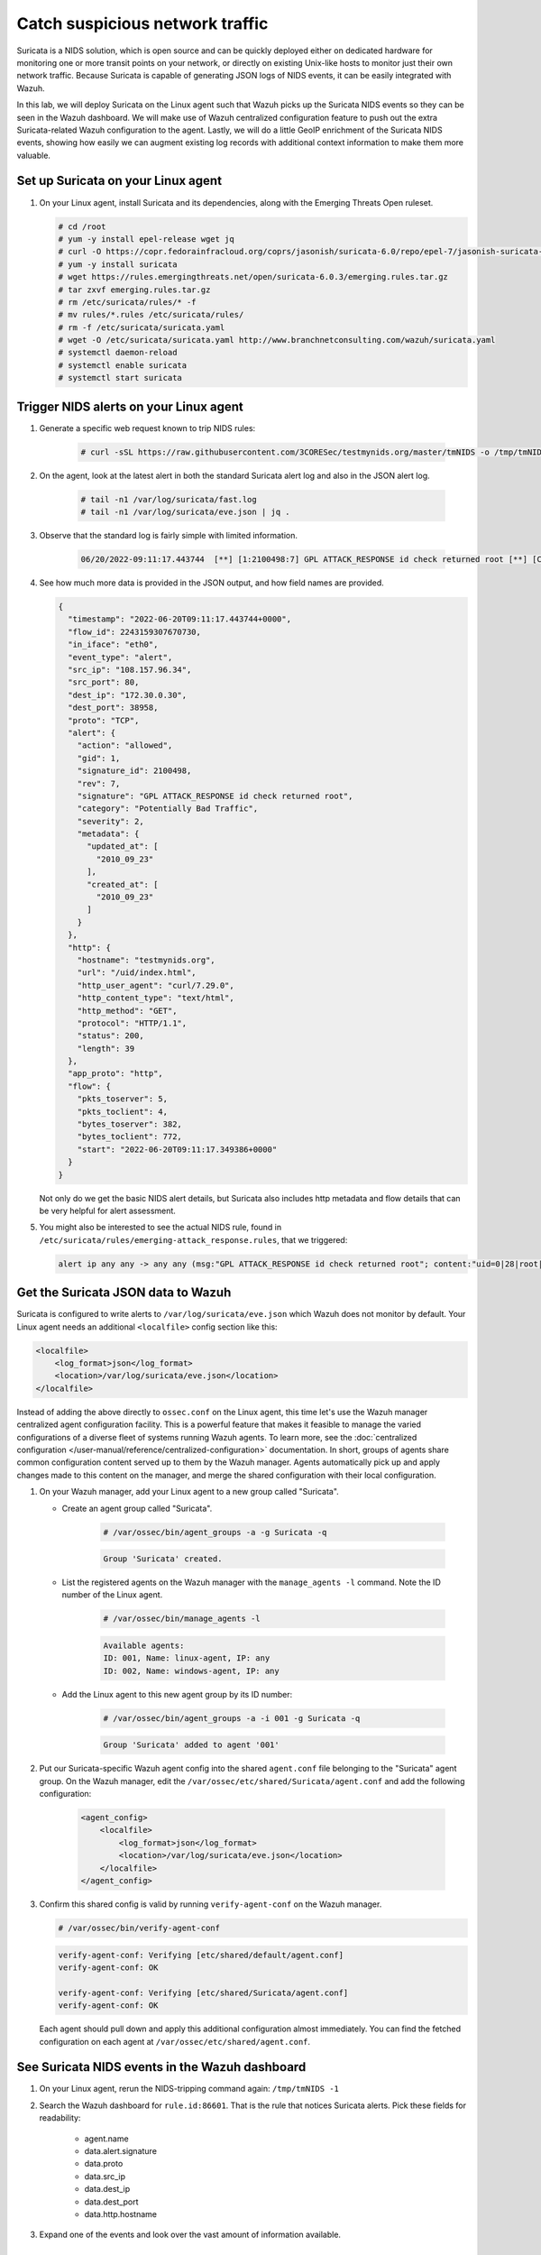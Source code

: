 .. Copyright (C) 2022 Wazuh, Inc.

.. meta::
  :description: Suricata integrates with Wazuh. Learn more about how to set up Suricata and how Wazuh decodes Suricata events in this section of the documentation.
  
.. _learning_wazuh_suricata:

Catch suspicious network traffic
================================

Suricata is a NIDS solution, which is open source and can be quickly deployed either on dedicated hardware for
monitoring one or more transit points on your network, or directly on existing Unix-like hosts to monitor just their own network
traffic.  Because Suricata is capable of generating JSON logs of NIDS events, it can be easily integrated with Wazuh.

In this lab, we will deploy Suricata on the Linux agent such that Wazuh picks up the Suricata NIDS events
so they can be seen in the Wazuh dashboard.  We will make use of Wazuh centralized configuration feature to push out the extra Suricata-related Wazuh configuration to the agent. Lastly, we will do a little GeoIP enrichment of the Suricata NIDS events, showing
how easily we can augment existing log records with additional context information to make them more valuable.


Set up Suricata on your Linux agent
-----------------------------------

#. On your Linux agent, install Suricata and its dependencies, along with the Emerging Threats Open ruleset.

   .. code-block:: console
   
       # cd /root
       # yum -y install epel-release wget jq
       # curl -O https://copr.fedorainfracloud.org/coprs/jasonish/suricata-6.0/repo/epel-7/jasonish-suricata-6.0-epel-7.repo
       # yum -y install suricata
       # wget https://rules.emergingthreats.net/open/suricata-6.0.3/emerging.rules.tar.gz
       # tar zxvf emerging.rules.tar.gz
       # rm /etc/suricata/rules/* -f
       # mv rules/*.rules /etc/suricata/rules/
       # rm -f /etc/suricata/suricata.yaml
       # wget -O /etc/suricata/suricata.yaml http://www.branchnetconsulting.com/wazuh/suricata.yaml
       # systemctl daemon-reload
       # systemctl enable suricata
       # systemctl start suricata


Trigger NIDS alerts on your Linux agent
---------------------------------------

#. Generate a specific web request known to trip NIDS rules:

    .. code-block:: console

        # curl -sSL https://raw.githubusercontent.com/3CORESec/testmynids.org/master/tmNIDS -o /tmp/tmNIDS && chmod +x /tmp/tmNIDS && /tmp/tmNIDS -1

#. On the agent, look at the latest alert in both the standard Suricata alert log and also in the JSON alert log.

    .. code-block:: console

        # tail -n1 /var/log/suricata/fast.log
        # tail -n1 /var/log/suricata/eve.json | jq .

#. Observe that the standard log is fairly simple with limited information.

    .. code-block:: none
        :class: output

        06/20/2022-09:11:17.443744  [**] [1:2100498:7] GPL ATTACK_RESPONSE id check returned root [**] [Classification: Potentially Bad Traffic] [Priority: 2] {TCP} 108.157.96.34:80 -> 172.30.0.30:38958

#. See how much more data is provided in the JSON output, and how field names are provided.

   .. code-block:: json
      :class: output

      {
        "timestamp": "2022-06-20T09:11:17.443744+0000",
        "flow_id": 2243159307670730,
        "in_iface": "eth0",
        "event_type": "alert",
        "src_ip": "108.157.96.34",
        "src_port": 80,
        "dest_ip": "172.30.0.30",
        "dest_port": 38958,
        "proto": "TCP",
        "alert": {
          "action": "allowed",
          "gid": 1,
          "signature_id": 2100498,
          "rev": 7,
          "signature": "GPL ATTACK_RESPONSE id check returned root",
          "category": "Potentially Bad Traffic",
          "severity": 2,
          "metadata": {
            "updated_at": [
              "2010_09_23"
            ],
            "created_at": [
              "2010_09_23"
            ]
          }
        },
        "http": {
          "hostname": "testmynids.org",
          "url": "/uid/index.html",
          "http_user_agent": "curl/7.29.0",
          "http_content_type": "text/html",
          "http_method": "GET",
          "protocol": "HTTP/1.1",
          "status": 200,
          "length": 39
        },
        "app_proto": "http",
        "flow": {
          "pkts_toserver": 5,
          "pkts_toclient": 4,
          "bytes_toserver": 382,
          "bytes_toclient": 772,
          "start": "2022-06-20T09:11:17.349386+0000"
        }
      }


   Not only do we get the basic NIDS alert details, but Suricata also includes http metadata and flow details that can be very helpful for alert assessment.

#. You might also be interested to see the actual NIDS rule, found in ``/etc/suricata/rules/emerging-attack_response.rules``, that we triggered:

   .. code-block:: none

      alert ip any any -> any any (msg:"GPL ATTACK_RESPONSE id check returned root"; content:"uid=0|28|root|29|"; classtype:bad-unknown; sid:2100498; rev:7; metadata:created_at 2010_09_23, updated_at 2010_09_23;)


Get the Suricata JSON data to Wazuh
-----------------------------------

Suricata is configured to write alerts to ``/var/log/suricata/eve.json`` which Wazuh does not monitor by default.  Your
Linux agent needs an additional ``<localfile>`` config section like this:

.. code-block:: xml

        <localfile>
            <log_format>json</log_format>
            <location>/var/log/suricata/eve.json</location>
        </localfile>

Instead of adding the above directly to ``ossec.conf`` on the Linux agent, this time let's use the Wazuh manager centralized agent
configuration facility.  This is a powerful feature that makes it feasible to manage the varied configurations of a diverse fleet of systems running Wazuh agents. To learn more, see the :doc:`centralized configuration </user-manual/reference/centralized-configuration>` documentation.  In short, groups of agents share common configuration content served up to them by the Wazuh manager.  Agents automatically pick up and apply changes made to this content on the manager, and merge the shared configuration with their local configuration.

#. On your Wazuh manager, add your Linux agent to a new group called "Suricata". 

   - Create an agent group called "Suricata". 
   
      .. code-block:: console

         # /var/ossec/bin/agent_groups -a -g Suricata -q

      .. code-block:: none
         :class: output

         Group 'Suricata' created.


   - List the registered agents on the Wazuh manager with the ``manage_agents -l`` command.  Note the ID number of the Linux agent.

      .. code-block:: console

         # /var/ossec/bin/manage_agents -l

      .. code-block:: none
         :class: output

         Available agents: 
         ID: 001, Name: linux-agent, IP: any
         ID: 002, Name: windows-agent, IP: any

   - Add the Linux agent to this new agent group by its ID number:

      .. code-block:: console

         # /var/ossec/bin/agent_groups -a -i 001 -g Suricata -q

      .. code-block:: none
         :class: output

         Group 'Suricata' added to agent '001'


#. Put our Suricata-specific Wazuh agent config into the shared ``agent.conf`` file belonging to the "Suricata" agent group.  On the Wazuh manager, edit the ``/var/ossec/etc/shared/Suricata/agent.conf`` and add the following configuration:

    .. code-block:: xml

        <agent_config>
            <localfile>
                <log_format>json</log_format>
                <location>/var/log/suricata/eve.json</location>
            </localfile>
        </agent_config>

#. Confirm this shared config is valid by running ``verify-agent-conf`` on the Wazuh manager. 

   .. code-block:: console

      # /var/ossec/bin/verify-agent-conf

   .. code-block:: none
      :class: output

      verify-agent-conf: Verifying [etc/shared/default/agent.conf]
      verify-agent-conf: OK

      verify-agent-conf: Verifying [etc/shared/Suricata/agent.conf]
      verify-agent-conf: OK


   Each agent should pull down and apply this additional configuration almost immediately. You can find the fetched configuration on each agent at ``/var/ossec/etc/shared/agent.conf``.

See Suricata NIDS events in the Wazuh dashboard
-----------------------------------------------

#. On your Linux agent, rerun the NIDS-tripping command again: ``/tmp/tmNIDS -1``

#. Search the Wazuh dashboard for ``rule.id:86601``.  That is the rule that notices Suricata alerts.  Pick these fields for readability:

    - agent.name
    - data.alert.signature
    - data.proto
    - data.src_ip
    - data.dest_ip
    - data.dest_port
    - data.http.hostname

#. Expand one of the events and look over the vast amount of information available.


Observe how Wazuh decodes Suricata events
-----------------------------------------

#. Find the full log of the event you just triggered. You can do so like this:

   .. code-block:: console

      # tail -n1 /var/log/suricata/eve.json

   .. code-block:: json
      :class: output

      {"timestamp":"2022-06-20T10:12:02.432740+0000","flow_id":957340827435540,"in_iface":"eth0","event_type":"alert","src_ip":"108.157.96.13","src_port":80,"dest_ip":"172.30.0.30","dest_port":60124,"proto":"TCP","alert":{"action":"allowed","gid":1,"signature_id":2100498,"rev":7,"signature":"GPL ATTACK_RESPONSE id check returned root","category":"Potentially Bad Traffic","severity":2,"metadata":{"updated_at":["2010_09_23"],"created_at":["2010_09_23"]}},"http":{"hostname":"testmynids.org","url":"\/uid\/index.html","http_user_agent":"curl\/7.29.0","http_content_type":"text\/html","http_method":"GET","protocol":"HTTP\/1.1","status":200,"length":39},"app_proto":"http","flow":{"pkts_toserver":5,"pkts_toclient":4,"bytes_toserver":382,"bytes_toclient":772,"start":"2022-06-20T10:12:02.377364+0000"}}

#. Run ``/var/ossec/bin/wazuh-logtest`` on your Wazuh manager and paste in the Suricata alert record, observing how it is analyzed:

   .. code-block:: none

      Type one log per line
      
      {"timestamp":"2022-06-20T10:12:02.432740+0000","flow_id":957340827435540,"in_iface":"eth0","event_type":"alert","src_ip":"108.157.96.13","src_port":80,"dest_ip":"172.30.0.30","dest_port":60124,"proto":"TCP","alert":{"action":"allowed","gid":1,"signature_id":2100498,"rev":7,"signature":"GPL ATTACK_RESPONSE id check returned root","category":"Potentially Bad Traffic","severity":2,"metadata":{"updated_at":["2010_09_23"],"created_at":["2010_09_23"]}},"http":{"hostname":"testmynids.org","url":"\/uid\/index.html","http_user_agent":"curl\/7.29.0","http_content_type":"text\/html","http_method":"GET","protocol":"HTTP\/1.1","status":200,"length":39},"app_proto":"http","flow":{"pkts_toserver":5,"pkts_toclient":4,"bytes_toserver":382,"bytes_toclient":772,"start":"2022-06-20T10:12:02.377364+0000"}}
      
      **Phase 1: Completed pre-decoding.
      
      **Phase 2: Completed decoding.
      	name: 'json'
      	alert.action: 'allowed'
      	alert.category: 'Potentially Bad Traffic'
      	alert.gid: '1'
      	alert.metadata.created_at: '['2010_09_23']'
      	alert.metadata.updated_at: '['2010_09_23']'
      	alert.rev: '7'
      	alert.severity: '2'
      	alert.signature: 'GPL ATTACK_RESPONSE id check returned root'
      	alert.signature_id: '2100498'
      	app_proto: 'http'
      	dest_ip: '172.30.0.30'
      	dest_port: '60124'
      	event_type: 'alert'
      	flow.bytes_toclient: '772'
      	flow.bytes_toserver: '382'
      	flow.pkts_toclient: '4'
      	flow.pkts_toserver: '5'
      	flow.start: '2022-06-20T10:12:02.377364+0000'
      	flow_id: '957340827435540.000000'
      	http.hostname: 'testmynids.org'
      	http.http_content_type: 'text/html'
      	http.http_method: 'GET'
      	http.http_user_agent: 'curl/7.29.0'
      	http.length: '39'
      	http.protocol: 'HTTP/1.1'
      	http.status: '200'
      	http.url: '/uid/index.html'
      	in_iface: 'eth0'
      	proto: 'TCP'
      	src_ip: '108.157.96.13'
      	src_port: '80'
      	timestamp: '2022-06-20T10:12:02.432740+0000'
      
      **Phase 3: Completed filtering (rules).
      	id: '86601'
      	level: '3'
      	description: 'Suricata: Alert - GPL ATTACK_RESPONSE id check returned root'
      	groups: '['ids', 'suricata']'
      	firedtimes: '1'
      	mail: 'False'
      **Alert to be generated.
      
Notice the decoder used is just called "json".  This decoder is used whenever Wazuh detects JSON records.  With Wazuh ability to natively decode incoming JSON log records, you do not have to build your own decoders for applications that support JSON logging.


Spice things up with a little GeoIP
-----------------------------------

You may have noticed that there were no Geolocation fields in the Wazuh dashboard records for Suricata events.  In Wazuh default configuration, Geolocation is only performed on fields ``data.srcip``, ``data.win.eventdata.ipAddress`` and ``data.aws.sourceIPAddress`` , while with Suricata events we would need to act on fields
``data.src_ip`` and ``data.dest_ip``.  We are going to change our configuration to show more information from ``data.src_ip``:

#. On the Wazuh manager, edit ``/usr/share/filebeat/module/wazuh/alerts/ingest/pipeline.json`` adding the new IP address field inside ``processors``, along with the other Geolocation fields:

    .. code-block:: json

        {
           "geoip": {
             "field": "data.src_ip",
             "target_field": "GeoLocation",
             "properties": ["city_name", "country_name", "region_name", "location"],
             "ignore_missing": true,
             "ignore_failure": true
           }
         }


#. Load the ingest pipelines:

   .. code-block:: none

      # filebeat setup --pipelines


#. On your Linux agent, trigger some more NIDS events:

    .. code-block:: console

        # /tmp/tmNIDS -1

#. Look through the new Suricata events in the Wazuh dashboard, observing they now have source geoip fields populated.  Private IP addresses of course cannot be geolocated.

.. thumbnail:: ../images/learning-wazuh/labs/suricata-geoip.png
    :title: Suricata alert enriched with GeoIP information
    :align: center
    :width: 80%


If you have time, you could also...
-----------------------------------

#. Build a CDB list of the the signature_id values of Suricata rules that call for immediate attention.  Maybe these would be special NIDS events you would want to get SMS alerted about in real-time.  Create a custom child rule to 86601 that looks for matches in your CDB and has a high severity level like 12.

#. Build another CDB list of signature_id values of rules you choose to classify as "noise" and want to suppress entirely.  Then make another child rule with a severity level of 0.

#. Experiment with making Suricata-specific visualization in the Wazuh dashboard.  Create a new dashboard to pull them all together.
